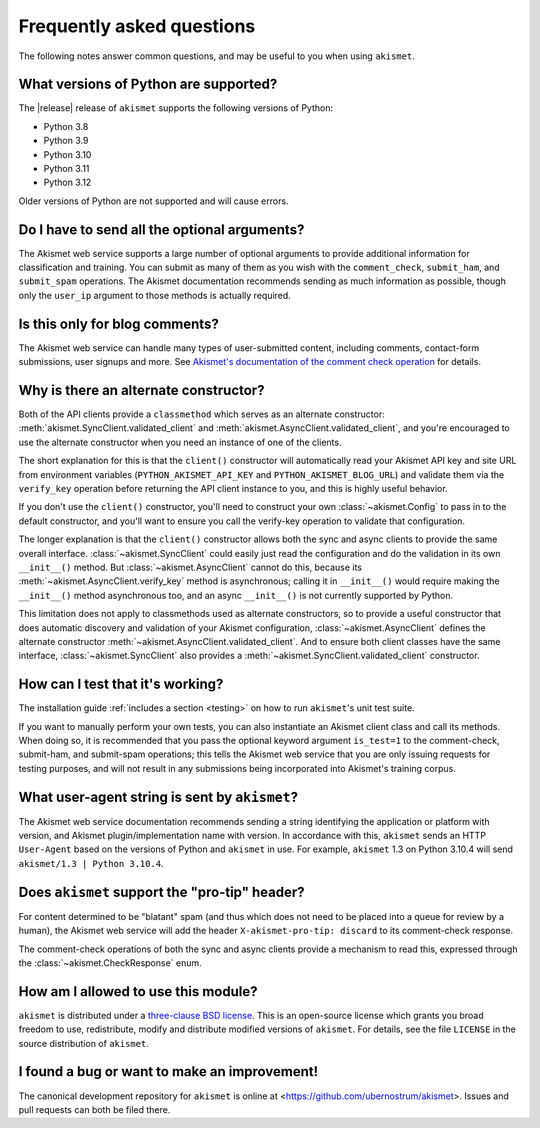 .. faq:

Frequently asked questions
==========================

The following notes answer common questions, and may be useful to you when
using ``akismet``.


What versions of Python are supported?
--------------------------------------

The |release| release of ``akismet`` supports the following versions of Python:


* Python 3.8

* Python 3.9

* Python 3.10

* Python 3.11

* Python 3.12

Older versions of Python are not supported and will cause errors.


Do I have to send all the optional arguments?
---------------------------------------------

The Akismet web service supports a large number of optional arguments to
provide additional information for classification and training. You can submit
as many of them as you wish with the ``comment_check``, ``submit_ham``, and
``submit_spam`` operations. The Akismet documentation recommends sending as
much information as possible, though only the ``user_ip`` argument to those
methods is actually required.


Is this only for blog comments?
-------------------------------

The Akismet web service can handle many types of user-submitted content,
including comments, contact-form submissions, user signups and more. See
`Akismet's documentation of the comment check operation
<https://akismet.com/developers/comment-check/>`_ for details.


.. _alt-constructor:

Why is there an alternate constructor?
--------------------------------------

Both of the API clients provide a ``classmethod`` which serves as an alternate
constructor: :meth:`akismet.SyncClient.validated_client` and
:meth:`akismet.AsyncClient.validated_client`, and you're encouraged to use the
alternate constructor when you need an instance of one of the clients.

The short explanation for this is that the ``client()`` constructor will
automatically read your Akismet API key and site URL from environment variables
(``PYTHON_AKISMET_API_KEY`` and ``PYTHON_AKISMET_BLOG_URL``) and validate them
via the ``verify_key`` operation before returning the API client instance to
you, and this is highly useful behavior.

If you don't use the ``client()`` constructor, you'll need to construct your
own :class:`~akismet.Config` to pass in to the default constructor, and you'll
want to ensure you call the verify-key operation to validate that
configuration.

The longer explanation is that the ``client()`` constructor allows both the
sync and async clients to provide the same overall
interface. :class:`~akismet.SyncClient` could easily just read the
configuration and do the validation in its own ``__init__()`` method. But
:class:`~akismet.AsyncClient` cannot do this, because its
:meth:`~akismet.AsyncClient.verify_key` method is asynchronous; calling it in
``__init__()`` would require making the ``__init__()`` method asynchronous too,
and an async ``__init__()`` is not currently supported by Python.

This limitation does not apply to classmethods used as alternate constructors,
so to provide a useful constructor that does automatic discovery and validation
of your Akismet configuration, :class:`~akismet.AsyncClient` defines the
alternate constructor :meth:`~akismet.AsyncClient.validated_client`. And to
ensure both client classes have the same interface,
:class:`~akismet.SyncClient` also provides a
:meth:`~akismet.SyncClient.validated_client` constructor.


How can I test that it's working?
---------------------------------

The installation guide :ref:`includes a section <testing>` on how to run
``akismet``'s unit test suite.

If you want to manually perform your own tests, you can also instantiate an
Akismet client class and call its methods. When doing so, it is recommended
that you pass the optional keyword argument ``is_test=1`` to the comment-check,
submit-ham, and submit-spam operations; this tells the Akismet web service that
you are only issuing requests for testing purposes, and will not result in any
submissions being incorporated into Akismet's training corpus.


What user-agent string is sent by ``akismet``?
----------------------------------------------

The Akismet web service documentation recommends sending a string identifying
the application or platform with version, and Akismet plugin/implementation
name with version. In accordance with this, ``akismet`` sends an HTTP
``User-Agent`` based on the versions of Python and ``akismet`` in use. For
example, ``akismet`` 1.3 on Python 3.10.4 will send ``akismet/1.3 | Python
3.10.4``.


Does ``akismet`` support the "pro-tip" header?
----------------------------------------------

For content determined to be "blatant" spam (and thus which does not need to be
placed into a queue for review by a human), the Akismet web service will add
the header ``X-akismet-pro-tip: discard`` to its comment-check response.

The comment-check operations of both the sync and async clients provide a
mechanism to read this, expressed through the :class:`~akismet.CheckResponse`
enum.


How am I allowed to use this module?
------------------------------------

``akismet`` is distributed under a `three-clause BSD license
<http://opensource.org/licenses/BSD-3-Clause>`_. This is an open-source license
which grants you broad freedom to use, redistribute, modify and distribute
modified versions of ``akismet``. For details, see the file ``LICENSE`` in the
source distribution of ``akismet``.


I found a bug or want to make an improvement!
---------------------------------------------

The canonical development repository for ``akismet`` is online at
<https://github.com/ubernostrum/akismet>. Issues and pull requests can both be
filed there.
